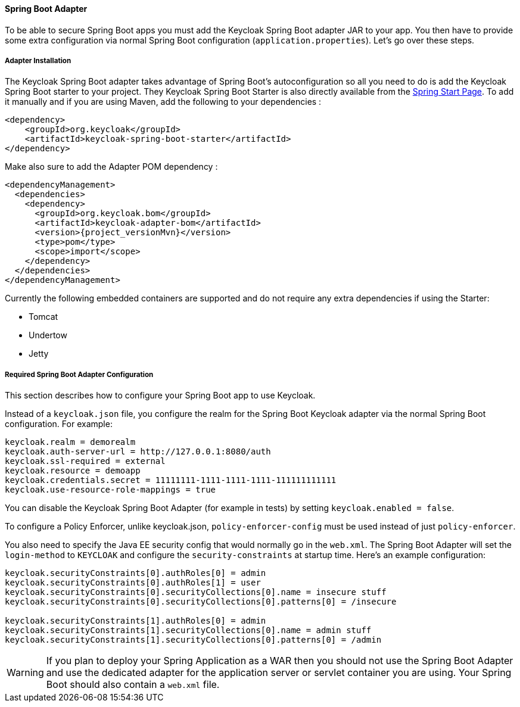 [[_spring_boot_adapter]]
==== Spring Boot Adapter

To be able to secure Spring Boot apps you must add the Keycloak Spring Boot adapter JAR to your app.
You then have to provide some extra configuration via normal Spring Boot configuration (`application.properties`).  Let's go over these steps.

[[_spring_boot_adapter_installation]]
===== Adapter Installation

The Keycloak Spring Boot adapter takes advantage of Spring Boot's autoconfiguration so all you need to do is add the Keycloak Spring Boot starter to your project.
They Keycloak Spring Boot Starter is also directly available from the http://start.spring.io/[Spring Start Page].
To add it manually and if you are using Maven, add the following to your dependencies :


[source,xml,subs="attributes+"]
----


<dependency>
    <groupId>org.keycloak</groupId>
    <artifactId>keycloak-spring-boot-starter</artifactId>
</dependency>

----

Make also sure to add the Adapter POM dependency :

[source,xml,subs="attributes+"]
----


<dependencyManagement>
  <dependencies>
    <dependency>
      <groupId>org.keycloak.bom</groupId>
      <artifactId>keycloak-adapter-bom</artifactId>
      <version>{project_versionMvn}</version>
      <type>pom</type>
      <scope>import</scope>
    </dependency>
  </dependencies>
</dependencyManagement>

----


Currently the following embedded containers are supported and do not require any extra dependencies if using the Starter:

* Tomcat
* Undertow
* Jetty

[[_spring_boot_adapter_configuration]]
===== Required Spring Boot Adapter Configuration

This section describes how to configure your Spring Boot app to use Keycloak.

Instead of a `keycloak.json` file, you configure the realm for the Spring Boot Keycloak adapter via the normal Spring Boot configuration.
For example:

[source]
----


keycloak.realm = demorealm
keycloak.auth-server-url = http://127.0.0.1:8080/auth
keycloak.ssl-required = external
keycloak.resource = demoapp
keycloak.credentials.secret = 11111111-1111-1111-1111-111111111111
keycloak.use-resource-role-mappings = true
----

You can disable the Keycloak Spring Boot Adapter (for example in tests) by setting `keycloak.enabled = false`.

To configure a Policy Enforcer, unlike keycloak.json, `policy-enforcer-config` must be used instead of just `policy-enforcer`.

You also need to specify the Java EE security config that would normally go in the `web.xml`.
The Spring Boot Adapter will set the `login-method` to `KEYCLOAK` and configure the `security-constraints` at startup time.
Here's an example configuration:

[source]
----


keycloak.securityConstraints[0].authRoles[0] = admin
keycloak.securityConstraints[0].authRoles[1] = user
keycloak.securityConstraints[0].securityCollections[0].name = insecure stuff
keycloak.securityConstraints[0].securityCollections[0].patterns[0] = /insecure

keycloak.securityConstraints[1].authRoles[0] = admin
keycloak.securityConstraints[1].securityCollections[0].name = admin stuff
keycloak.securityConstraints[1].securityCollections[0].patterns[0] = /admin
----

WARNING: If you plan to deploy your Spring Application as a WAR then you should not use the Spring Boot Adapter and use the dedicated adapter for the application server or servlet container you are using. Your Spring Boot should also contain a `web.xml` file. 
